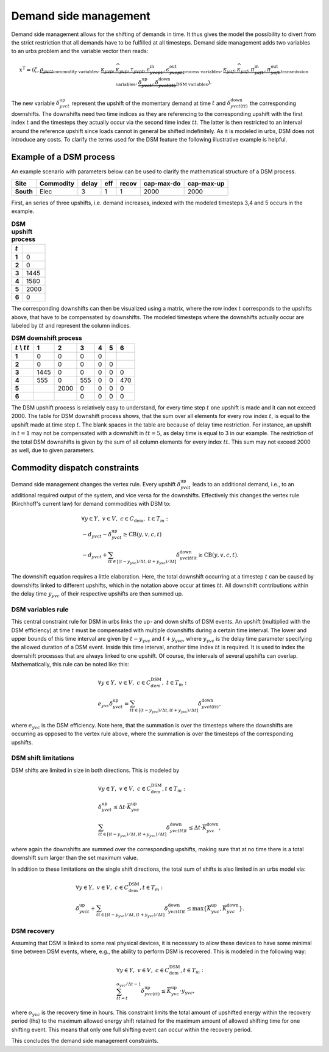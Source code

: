 .. module:: urbs

.. _theory-dsm:

Demand side management
======================
Demand side management allows for the shifting of demands in time. It thus
gives the model the possibility to divert from the strict restriction that all
demands have to be fulfilled at all timesteps. Demand side management adds two
variables to an urbs problem and the variable vector then reads:

.. math::

   x^{\text{T}}=(\zeta, \underbrace{\rho_{yvct}}_{\text{commodity variables}},
   \underbrace{\kappa_{yvp}, \widehat{\kappa}_{yvp}, \tau_{yvpt},
   \epsilon^{\text{in}}_{yvcpt},
   \epsilon^{\text{out}}_{yvcpt}}_{\text{process variables}},
   \underbrace{\kappa_{yaf}, \widehat{\kappa}_{yaf}, \pi^{\text{in}}_{yaft},
   \pi^{\text{out}}_{yaft}}_{\text{transmission variables}},\underbrace{
   \delta^{\text{up}}_{yvct}, \delta^{\text{down}}_{yvct(tt)}}_
   {\text{DSM variables}}).

The new variable :math:`\delta^{\text{up}}_{yvct}` represent the upshift of the
momentary demand at time :math:`t` and :math:`\delta^{\text{down}}_{yvct(tt)}`
the corresponding downshifts. The downshifts need two time indices as they are
referencing to the corresponding upshift with the first index :math:`t` and the
timesteps they actually occur via the second time index :math:`tt`. The latter
is then restricted to an interval around the reference upshift since loads
cannot in general be shifted indefinitely. As it is modeled in urbs, DSM does
not introduce any costs. To clarify the terms used for the DSM feature the
following illustrative example is helpful.

Example of a DSM process
~~~~~~~~~~~~~~~~~~~~~~~~
An example scenario with parameters below can be used to clarify the
mathematical structure of a DSM process.

.. csv-table::
   :header-rows: 1
   :stub-columns: 1

   Site,   Commodity, delay,  eff, recov, cap-max-do, cap-max-up
   South,  Elec,         3,     1,     1,       2000,       2000

First, an series of three upshifts, i.e. demand increases, indexed with the
modeled timesteps 3,4 and 5 occurs in the example. 
   
.. csv-table:: **DSM upshift process**
   :header-rows: 1                                                           
   :stub-columns: 1

   :math:`t`,   
   1, 0
   2, 0
   3, 1445
   4, 1580
   5, 2000
   6, 0

The corresponding downshifts can then be visualized using a matrix, where the
row index :math:`t` corresponds to the upshifts above, that have to be
compensated by downshifts. The modeled timesteps where the downshifts actually
occur are labeled by :math:`tt` and represent the column indices. 
   

.. csv-table:: **DSM downshift process**
   :header-rows: 1                                                           
   :stub-columns: 1
   
   :math:`t` \\ :math:`tt`,   1,    2,    3,    4,    5,    6
   1,                         0,    0,    0,    0,     ,        
   2,                         0,    0,    0,    0,    0,        
   3,                      1445,    0,    0,    0,    0,    0   
   4,                       555,    0,  555,    0,    0,  470   
   5,                          , 2000,    0,    0,    0,    0
   6,                          ,     ,    0,    0,    0,    0
   
The DSM upshift process is relatively easy to understand, for every time step
:math:`t` one upshift is made and it can not exceed 2000. The table for DSM
downshift process shows, that the sum over all elements for every row index
:math:`t`, is equal to the upshift made at time step :math:`t`. The blank
spaces in the table are because of delay time restriction. For instance, an
upshift in :math:`t = 1` may not be compensated with a downshift in
:math:`tt = 5`, as delay time is equal to 3 in our example. The restriction of
the total DSM downshifts is given by the sum of all column elements for every
index :math:`tt`. This sum may not exceed 2000 as well, due to given
parameters.  

Commodity dispatch constraints
~~~~~~~~~~~~~~~~~~~~~~~~~~~~~~
Demand side management changes the vertex rule. Every upshift
:math:`\delta^{\text{up}}_{yvct}` leads to an additional demand, i.e., to an
additional required output of the system, and vice versa for the downshifts. 
Effectively this changes the vertex rule (Kirchhoff's current law) for demand
commodities with DSM to:

.. math::
   &\forall y\in Y,~v\in V,~c \in C_{\text{dem}},~ t \in T_m:\\\\
   &-d_{yvct}-\delta^{\text{up}}_{yvct} \geq \text{CB}(y,v,c,t)\\
   &-d_{yvct}+\sum_{tt\in [(t - y_{yvc})/\Delta t,(t + y_{yvc})/\Delta t]}
   \delta^{\text{down}}_{yvc(tt)t} \geq \text{CB}(y,v,c,t).

The downshift equation requires a little elaboration. Here, the total downshift
occurring at a timestep :math:`t` can be caused by downshifts linked to
different upshifts, which in the notation above occur at times :math:`tt`. All
downshift contributions within the delay time :math:`y_{yvc}` of their
respective upshifts are then summed up.   

DSM variables rule
------------------
This central constraint rule for DSM in urbs links the up- and down shifts of
DSM events. An upshift (multiplied with the DSM efficiency) at time :math:`t`
must be compensated with multiple downshifts during a certain time interval.
The lower and upper bounds of this time interval are given by
:math:`t - y_{yvc}` and :math:`t + y_{yvc}`, where :math:`y_{yvc}` is the delay
time parameter specifying the allowed duration of a DSM event. Inside this time
interval, another time index :math:`tt` is required. It is used to index the
downshift processes that are always linked to one upshift. Of course, the
intervals of several upshifts can overlap. Mathematically, this rule can be
noted like this:

.. math::
   &\forall y\in Y,~v\in V,~c\in C^{\text{DSM}}_{dem},~t\in T_m:\\\\
   &e_{yvc}\delta^{\text{up}}_{yvct}=\sum_{tt\in [(t - y_{yvc})/\Delta t,(t + y_{yvc})/\Delta t]}
   \delta^{\text{down}}_{yvct(tt)},

where :math:`e_{yvc}` is the DSM efficiency. Note here, that the summation is
over the timesteps where the downshifts are occurring as opposed to the vertex
rule above, where the summation is over the timesteps of the corresponding
upshifts.

DSM shift limitations
---------------------
DSM shifts are limited in size in both directions. This is modeled by

.. math::
   &\forall y\in Y,~v\in V,~c\in C^{\text{DSM}}_{\text{dem}}, t\in T_m:\\\\
   &\delta^{\text{up}}_{yvct}\leq \Delta t \cdot \overline{K}^{\text{up}}_{yvc}\\\\
   &\sum_{tt\in [(t - y_{yvc})/\Delta t,(t + y_{yvc})/\Delta t]}\delta^{\text{down}}_{yvc(tt)t}\leq
   \Delta t \cdot \overline{K}^{\text{down}}_{yvc},

where again the downshifts are summed over the corresponding upshifts, making
sure that at no time there is a total downshift sum larger than the set maximum
value.

In addition to these limitations on the single shift directions, the total sum
of shifts is also limited in an urbs model via:

.. math::
   &\forall y\in Y,~v\in V,~c\in C^{\text{DSM}}_{\text{dem}}, t\in T_m:\\\\
   &\delta^{\text{up}}_{yvct}+
   \sum_{tt\in [(t - y_{yvc})/\Delta t,(t + y_{yvc})/\Delta t]}\delta^{\text{down}}_{yvc(tt)t} \leq
   \text{max}
   \{\overline{K}^{\text{up}}_{yvc},\overline{K}^{\text{down}}_{yvc}\}.

DSM recovery
------------
Assuming that DSM is linked to some real physical devices, it is necessary to
allow these devices to have some minimal time between DSM events, where, e.g.,
the ability to perform DSM is recovered. This is modeled in the following way:

.. math::
   &\forall y\in Y,~v\in V,~c\in C^{\text{DSM}}_{\text{dem}}, t\in T_m:\\\\
   & \sum_{tt=t}^{o_{yvc}/\Delta t-1}\delta^{\text{up}}_{yvc(tt)}\leq
   \overline{K}^{\text{up}}_{yvc}\cdot y_{yvc},

where :math:`o_{yvc}` is the recovery time in hours. This constraint limits the
total amount of upshifted energy within the recovery period (lhs) to the
maximum allowed energy shift retained for the maximum amount of allowed
shifting time for one shifting event. This means that only one full shifting
event can occur within the recovery period.

This concludes the demand side management constraints.